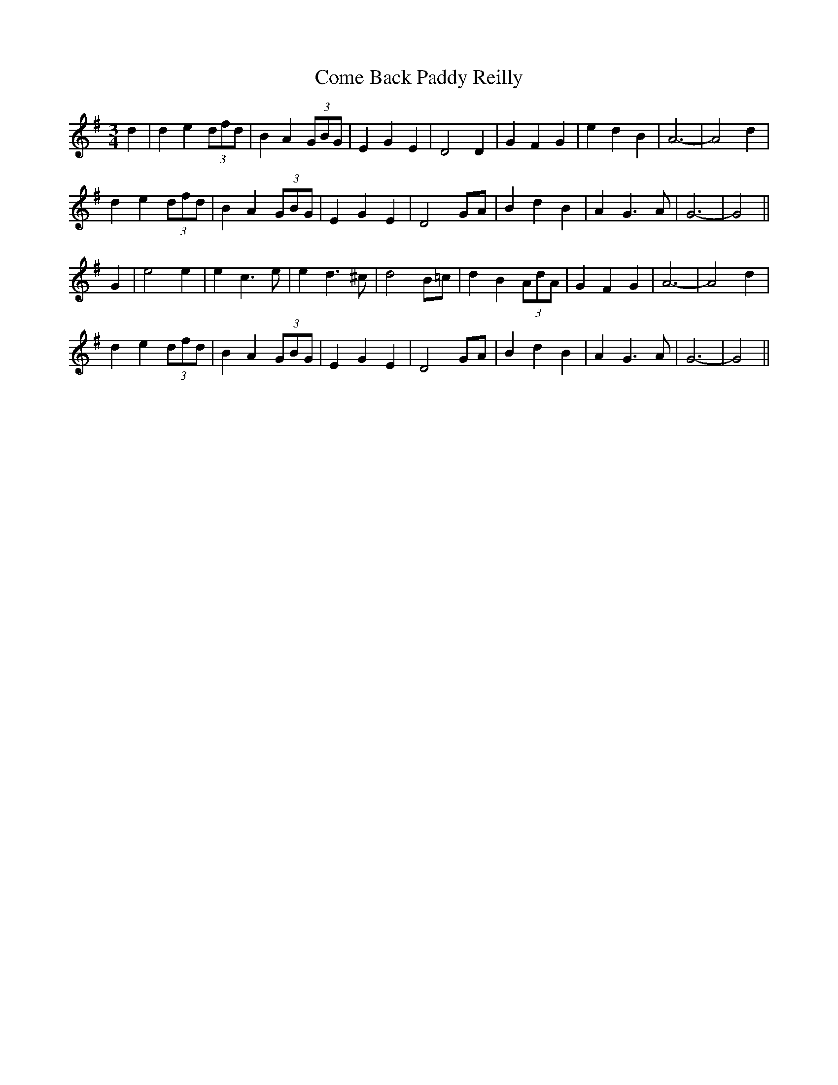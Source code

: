 X: 7773
T: Come Back Paddy Reilly
R: waltz
M: 3/4
K: Gmajor
d2|d2e2(3dfd|B2A2(3GBG|E2G2E2|D4D2|G2F2G2|e2d2B2|A6-|A4d2|
d2e2(3dfd|B2A2(3GBG|E2G2E2|D4GA|B2d2B2|A2G3A|G6-|G4||
G2|e4e2|e2c3e|e2d3^c|d4B=c|d2B2(3AdA|G2F2G2|A6-|A4d2|
d2e2(3dfd|B2A2(3GBG|E2G2E2|D4GA|B2d2B2|A2G3A|G6-|G4||

